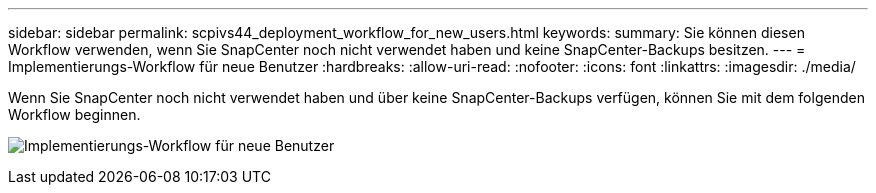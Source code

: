 ---
sidebar: sidebar 
permalink: scpivs44_deployment_workflow_for_new_users.html 
keywords:  
summary: Sie können diesen Workflow verwenden, wenn Sie SnapCenter noch nicht verwendet haben und keine SnapCenter-Backups besitzen. 
---
= Implementierungs-Workflow für neue Benutzer
:hardbreaks:
:allow-uri-read: 
:nofooter: 
:icons: font
:linkattrs: 
:imagesdir: ./media/


[role="lead"]
Wenn Sie SnapCenter noch nicht verwendet haben und über keine SnapCenter-Backups verfügen, können Sie mit dem folgenden Workflow beginnen.

image:scpivs44_image2.png["Implementierungs-Workflow für neue Benutzer"]
